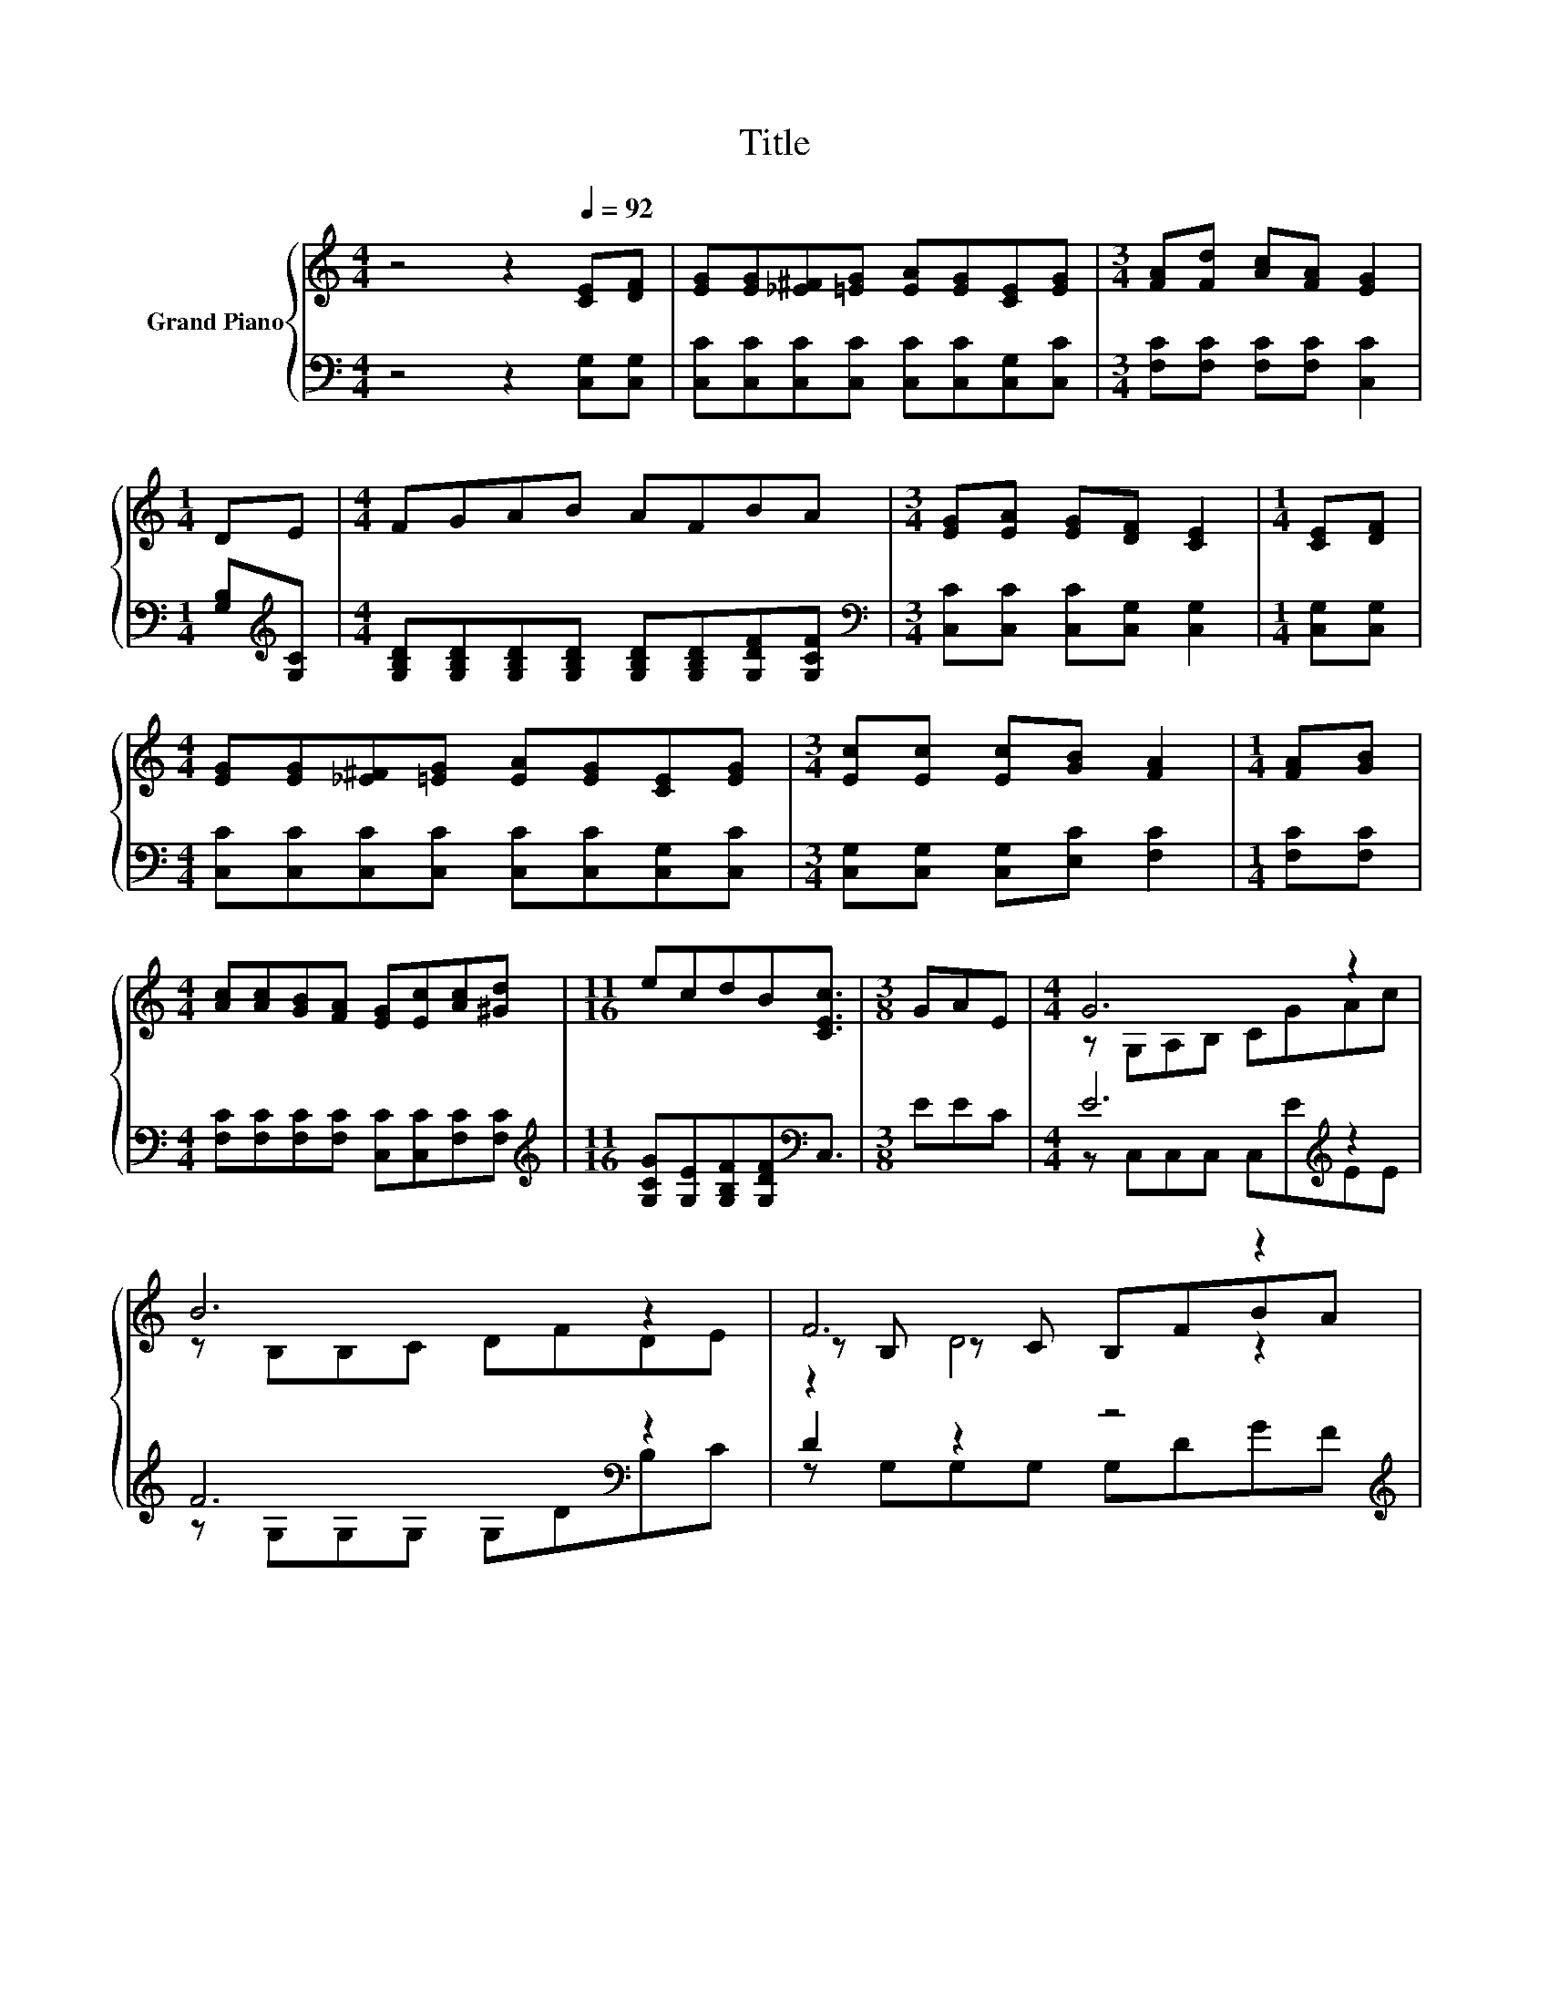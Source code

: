 X:1
T:Title
%%score { ( 1 3 5 ) | ( 2 4 ) }
L:1/8
M:4/4
K:C
V:1 treble nm="Grand Piano"
V:3 treble 
V:5 treble 
V:2 bass 
V:4 bass 
V:1
 z4 z2[Q:1/4=92] [CE][DF] | [EG][EG][_E^F][=EG] [EA][EG][CE][EG] |[M:3/4] [FA][Fd] [Ac][FA] [EG]2 | %3
[M:1/4] DE |[M:4/4] FGAB AFBA |[M:3/4] [EG][EA] [EG][DF] [CE]2 |[M:1/4] [CE][DF] | %7
[M:4/4] [EG][EG][_E^F][=EG] [EA][EG][CE][EG] |[M:3/4] [Ec][Ec] [Ec][GB] [FA]2 |[M:1/4] [FA][GB] | %10
[M:4/4] [Ac][Ac][GB][FA] [EG][Ec][Ac][^Gd] |[M:11/16] ecdB[CEc]3/2 |[M:3/8] GAE |[M:4/4] G6 z2 | %14
 B6 z2 | F6 z2 | G6 z2 | G6 z2 | A6 z2 | %19
[M:17/16] G/-G/-G/-G/-G/-G/-G/-G-<G z/[Q:1/4=81] z/ z/ z/ z[Q:1/4=89][Q:1/4=86][Q:1/4=83][Q:1/4=78][Q:1/4=75][Q:1/4=72] | %20
[M:7/8] c-[Gc-][Fc-] [Fc-][Ec-] c2 |] %21
V:2
 z4 z2 [C,G,][C,G,] | [C,C][C,C][C,C][C,C] [C,C][C,C][C,G,][C,C] | %2
[M:3/4] [F,C][F,C] [F,C][F,C] [C,C]2 |[M:1/4] [G,B,][K:treble][G,C] | %4
[M:4/4] [G,B,D][G,B,D][G,B,D][G,B,D] [G,B,D][G,B,D][G,DF][G,CF] | %5
[M:3/4][K:bass] [C,C][C,C] [C,C][C,G,] [C,G,]2 |[M:1/4] [C,G,][C,G,] | %7
[M:4/4] [C,C][C,C][C,C][C,C] [C,C][C,C][C,G,][C,C] |[M:3/4] [C,G,][C,G,] [C,G,][E,C] [F,C]2 | %9
[M:1/4] [F,C][F,C] |[M:4/4] [F,C][F,C][F,C][F,C] [C,C][C,C][F,C][F,C] | %11
[M:11/16][K:treble] [G,CG][G,E][G,B,F][G,DF][K:bass]C,3/2 |[M:3/8] EEC |[M:4/4] E6[K:treble] z2 | %14
 F6[K:bass] z2 | D2 z2 z4[K:treble] | E6[K:bass] z2 | E6[K:treble] z2 | F6[K:bass][K:treble] z2 | %19
[M:17/16] E/-E/-E/-E/-E/-E/-E/-E-<E[K:bass] z/ z/ z/ z/ z | %20
[M:7/8] [C,C][C,_B,][C,A,] [C,^G,] [C,=G,]3 |] %21
V:3
 x8 | x8 |[M:3/4] x6 |[M:1/4] x2 |[M:4/4] x8 |[M:3/4] x6 |[M:1/4] x2 |[M:4/4] x8 |[M:3/4] x6 | %9
[M:1/4] x2 |[M:4/4] x8 |[M:11/16] x11/2 |[M:3/8] x3 |[M:4/4] z G,A,B, CGAc | z B,B,C DFDE | %15
 z B, z C B,FBA | z CB,A, G,GAE | z G,A,B, Ccdc | z CCC CcBA |[M:17/16] z CCCC3/2[Ec][Ge][Fd] | %20
[M:7/8] E z z z z z2 |] %21
V:4
 x8 | x8 |[M:3/4] x6 |[M:1/4] x[K:treble] x |[M:4/4] x8 |[M:3/4][K:bass] x6 |[M:1/4] x2 | %7
[M:4/4] x8 |[M:3/4] x6 |[M:1/4] x2 |[M:4/4] x8 |[M:11/16][K:treble] x4[K:bass] x3/2 |[M:3/8] x3 | %13
[M:4/4] z C,C,C, C,[K:treble]EEE | z G,[K:bass]G,G, G,DB,C | z G,G,G, G,[K:treble]DGF | %16
 z[K:bass] C,C,C, C,EEC | z C,C,C, C,[K:treble]EEE | z[K:bass] F,F,F, F,[K:treble]AGF | %19
[M:17/16] z G,G,G,G,3/2[K:bass][C,G,][C,C][G,B,] |[M:7/8] x7 |] %21
V:5
 x8 | x8 |[M:3/4] x6 |[M:1/4] x2 |[M:4/4] x8 |[M:3/4] x6 |[M:1/4] x2 |[M:4/4] x8 |[M:3/4] x6 | %9
[M:1/4] x2 |[M:4/4] x8 |[M:11/16] x11/2 |[M:3/8] x3 |[M:4/4] x8 | x8 | z2 D4 z2 | x8 | x8 | x8 | %19
[M:17/16] x17/2 |[M:7/8] x7 |] %21

